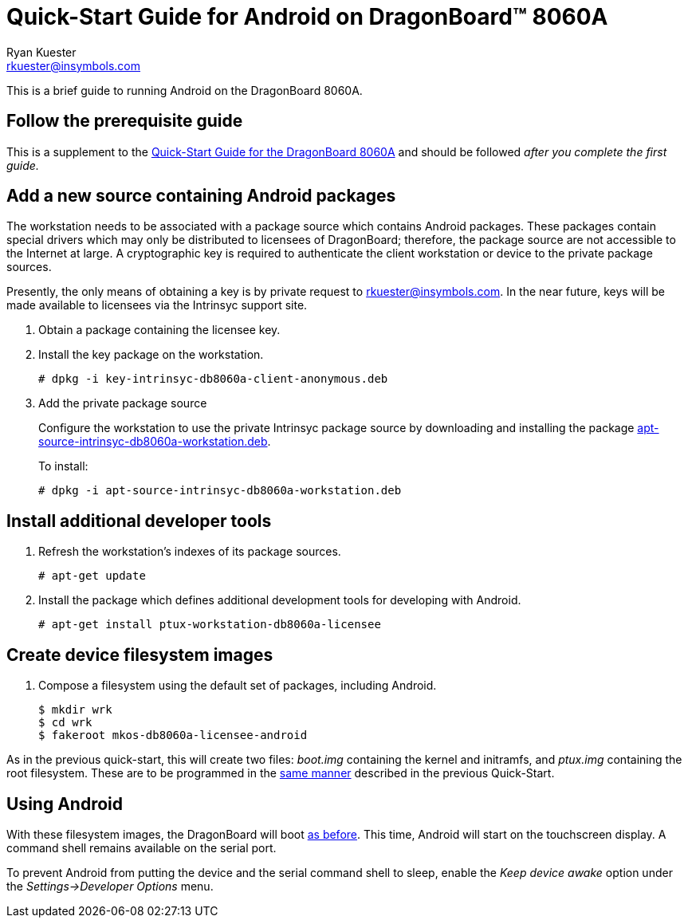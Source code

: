 Quick-Start Guide for Android on DragonBoard(TM) 8060A
======================================================
:Author: Ryan Kuester
:Email: rkuester@insymbols.com
:Revision: Pre-Release Draft

This is a brief guide to running Android on the DragonBoard 8060A.

== Follow the prerequisite guide

This is a supplement to the link:quick-start-db8060a.html[Quick-Start
Guide for the DragonBoard 8060A] and should be followed 'after you complete
the first guide.'

== Add a new source containing Android packages

The workstation needs to be associated with a package source which contains
Android packages. These packages contain special drivers which may only
be distributed to licensees of DragonBoard; therefore, the package
source are not accessible to the Internet at large. A cryptographic key is
required to authenticate the client workstation or device to the private
package sources.

Presently, the only means of obtaining a key is by private request to
rkuester@insymbols.com. In the near future, keys will be made available
to licensees via the Intrinsyc support site.

. Obtain a package containing the licensee key.

. Install the key package on the workstation.
+
....
# dpkg -i key-intrinsyc-db8060a-client-anonymous.deb
....

. Add the private package source
+
Configure the workstation to use the private Intrinsyc package source by downloading and installing the package http://hosting.pragmatux.com/intrinsyc/misc/apt-source-intrinsyc-db8060a-workstation.deb[apt-source-intrinsyc-db8060a-workstation.deb].
+
To install:
+
....
# dpkg -i apt-source-intrinsyc-db8060a-workstation.deb
....

== Install additional developer tools

. Refresh the workstation's indexes of its package sources.
+
....
# apt-get update
....

. Install the package which defines additional development tools for developing
with Android.
+
....
# apt-get install ptux-workstation-db8060a-licensee
....

== Create device filesystem images

. Compose a filesystem using the default set of packages, including Android.
+
....
$ mkdir wrk
$ cd wrk
$ fakeroot mkos-db8060a-licensee-android
....

As in the previous quick-start, this will create two files: 'boot.img'
containing the kernel and initramfs, and 'ptux.img' containing the root
filesystem. These are to be programmed in the
link:quick-start-db8060a.html#_write_device_filesystem_images_to_emmc_storage[same
manner] described in the previous Quick-Start.

== Using Android

With these filesystem images, the DragonBoard will boot
link:quick-start-db8060a.html#_boot_dragonboard_for_the_first_time[as before].
This time, Android will start on the touchscreen display. A command shell
remains available on the serial port.

To prevent Android from putting the device and the serial command shell to
sleep, enable the 'Keep device awake' option under the 'Settings->Developer
Options' menu.
